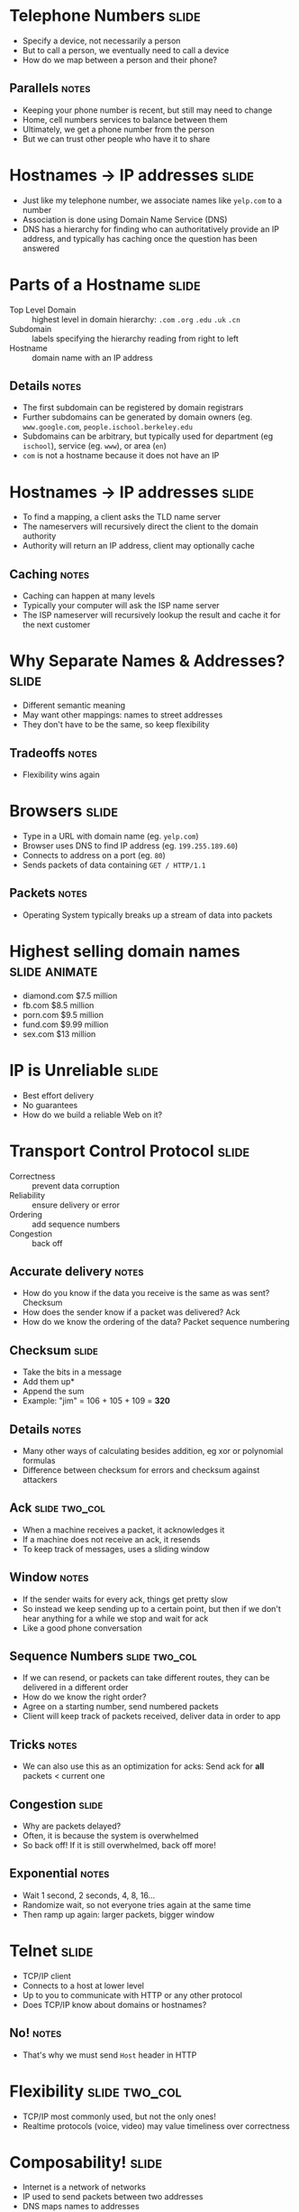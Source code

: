 * Telephone Numbers :slide:
  + Specify a device, not necessarily a person
  + But to call a person, we eventually need to call a device
  + How do we map between a person and their phone?
** Parallels :notes:
   + Keeping your phone number is recent, but still may need to change
   + Home, cell numbers services to balance between them
   + Ultimately, we get a phone number from the person
   + But we can trust other people who have it to share

* Hostnames -> IP addresses :slide:
  + Just like my telephone number, we associate names like =yelp.com= to a
    number
  + Association is done using Domain Name Service (DNS)
  + DNS has a hierarchy for finding who can authoritatively provide an IP
    address, and typically has caching once the question has been answered

* Parts of a Hostname :slide:
  + Top Level Domain :: highest level in domain hierarchy: =.com= =.org=
    =.edu= =.uk= =.cn=
  + Subdomain :: labels specifying the hierarchy reading from right to left
  + Hostname :: domain name with an IP address
** Details :notes:
   + The first subdomain can be registered by domain registrars
   + Further subdomains can be generated by domain owners (eg.
     =www.google.com=, =people.ischool.berkeley.edu=
   + Subdomains can be arbitrary, but typically used for department (eg =ischool=), service (eg. =www=), or area (=en=)
   + =com= is not a hostname because it does not have an IP

* Hostnames -> IP addresses :slide:
  + To find a mapping, a client asks the TLD name server
  + The nameservers will recursively direct the client to the domain authority
  + Authority will return an IP address, client may optionally cache
[[file:img/dns-recursive.png]]
** Caching :notes:
   + Caching can happen at many levels
   + Typically your computer will ask the ISP name server
   + The ISP nameserver will recursively lookup the result and cache it for the
     next customer

* Why Separate Names & Addresses? :slide:
   + Different semantic meaning
   + May want other mappings: names to street addresses
   + They don't have to be the same, so keep flexibility
** Tradeoffs :notes:
   + Flexibility wins again

* Browsers :slide:
  + Type in a URL with domain name (eg. =yelp.com=)
  + Browser uses DNS to find IP address (eg. =199.255.189.60=)
  + Connects to address on a port (eg. =80=)
  + Sends packets of data containing =GET / HTTP/1.1=
** Packets :notes:
   + Operating System typically breaks up a stream of data into packets

* Highest selling domain names :slide:animate:
  + diamond.com $7.5 million
  + fb.com $8.5 million
  + porn.com $9.5 million
  + fund.com $9.99 million
  + sex.com $13 million

* IP is Unreliable :slide:
  + Best effort delivery
  + No guarantees
  + How do we build a reliable Web on it?

* Transport Control Protocol :slide:
  + Correctness :: prevent data corruption
  + Reliability :: ensure delivery or error
  + Ordering :: add sequence numbers
  + Congestion :: back off
** Accurate delivery :notes:
   + How do you know if the data you receive is the same as was sent? Checksum
   + How does the sender know if a packet was delivered? Ack
   + How do we know the ordering of the data? Packet sequence numbering

** Checksum :slide:
   + Take the bits in a message
   + Add them up*
   + Append the sum
   + Example: "jim" = 106 + 105 + 109 = *320*
** Details :notes:
   + Many other ways of calculating besides addition, eg xor or polynomial
     formulas
   + Difference between checksum for errors and checksum against attackers

** Ack :slide:two_col:
   + When a machine receives a packet, it acknowledges it
   + If a machine does not receive an ack, it resends
   + To keep track of messages, uses a sliding window
[[file:img/tcp-window.png]]
** Window :notes:
   + If the sender waits for every ack, things get pretty slow
   + So instead we keep sending up to a certain point, but then if we don't hear
     anything for a while we stop and wait for ack
   + Like a good phone conversation

** Sequence Numbers :slide:two_col:
[[file:img/ip-communication.png]]
   + If we can resend, or packets can take different routes, they can be
     delivered in a different order
   + How do we know the right order?
   + Agree on a starting number, send numbered packets
   + Client will keep track of packets received, deliver data in order to app
** Tricks :notes:
   + We can also use this as an optimization for acks: Send ack for *all*
     packets < current one

** Congestion :slide:
   + Why are packets delayed?
   + Often, it is because the system is overwhelmed
   + So back off! If it is still overwhelmed, back off more!
** Exponential :notes:
   + Wait 1 second, 2 seconds, 4, 8, 16...
   + Randomize wait, so not everyone tries again at the same time
   + Then ramp up again: larger packets, bigger window

* Telnet :slide:
  + TCP/IP client
  + Connects to a host at lower level
  + Up to you to communicate with HTTP or any other protocol
  + Does TCP/IP know about domains or hostnames?
** No! :notes:
   + That's why we must send =Host= header in HTTP

* Flexibility :slide:two_col:
  + TCP/IP most commonly used, but not the only ones!
  + Realtime protocols (voice, video) may value timeliness over correctness
[[file:img/protocols.png]]

* Composability! :slide:
  + Internet is a network of networks
  + IP used to send packets between two addresses
  + DNS maps names to addresses
  + TCP ensures reliable communication
  + Web built on Internet technology
** Notes :notes:
   + Each component evolved, and we're not stuck with any one particular
     technology
   + But all parts must be working correctly for users to get a great experience


#+STYLE: <link rel="stylesheet" type="text/css" href="production/common.css" />
#+STYLE: <link rel="stylesheet" type="text/css" href="production/screen.css" media="screen" />
#+STYLE: <link rel="stylesheet" type="text/css" href="production/projection.css" media="projection" />
#+STYLE: <link rel="stylesheet" type="text/css" href="production/color-blue.css" media="projection" />
#+STYLE: <link rel="stylesheet" type="text/css" href="production/presenter.css" media="presenter" />
#+STYLE: <link href='http://fonts.googleapis.com/css?family=Lobster+Two:700|Yanone+Kaffeesatz:700|Open+Sans' rel='stylesheet' type='text/css'>

#+BEGIN_HTML
<script type="text/javascript" src="production/org-html-slideshow.js"></script>
#+END_HTML

# Local Variables:
# org-export-html-style-include-default: nil
# org-export-html-style-include-scripts: nil
# buffer-file-coding-system: utf-8-unix
# End:
